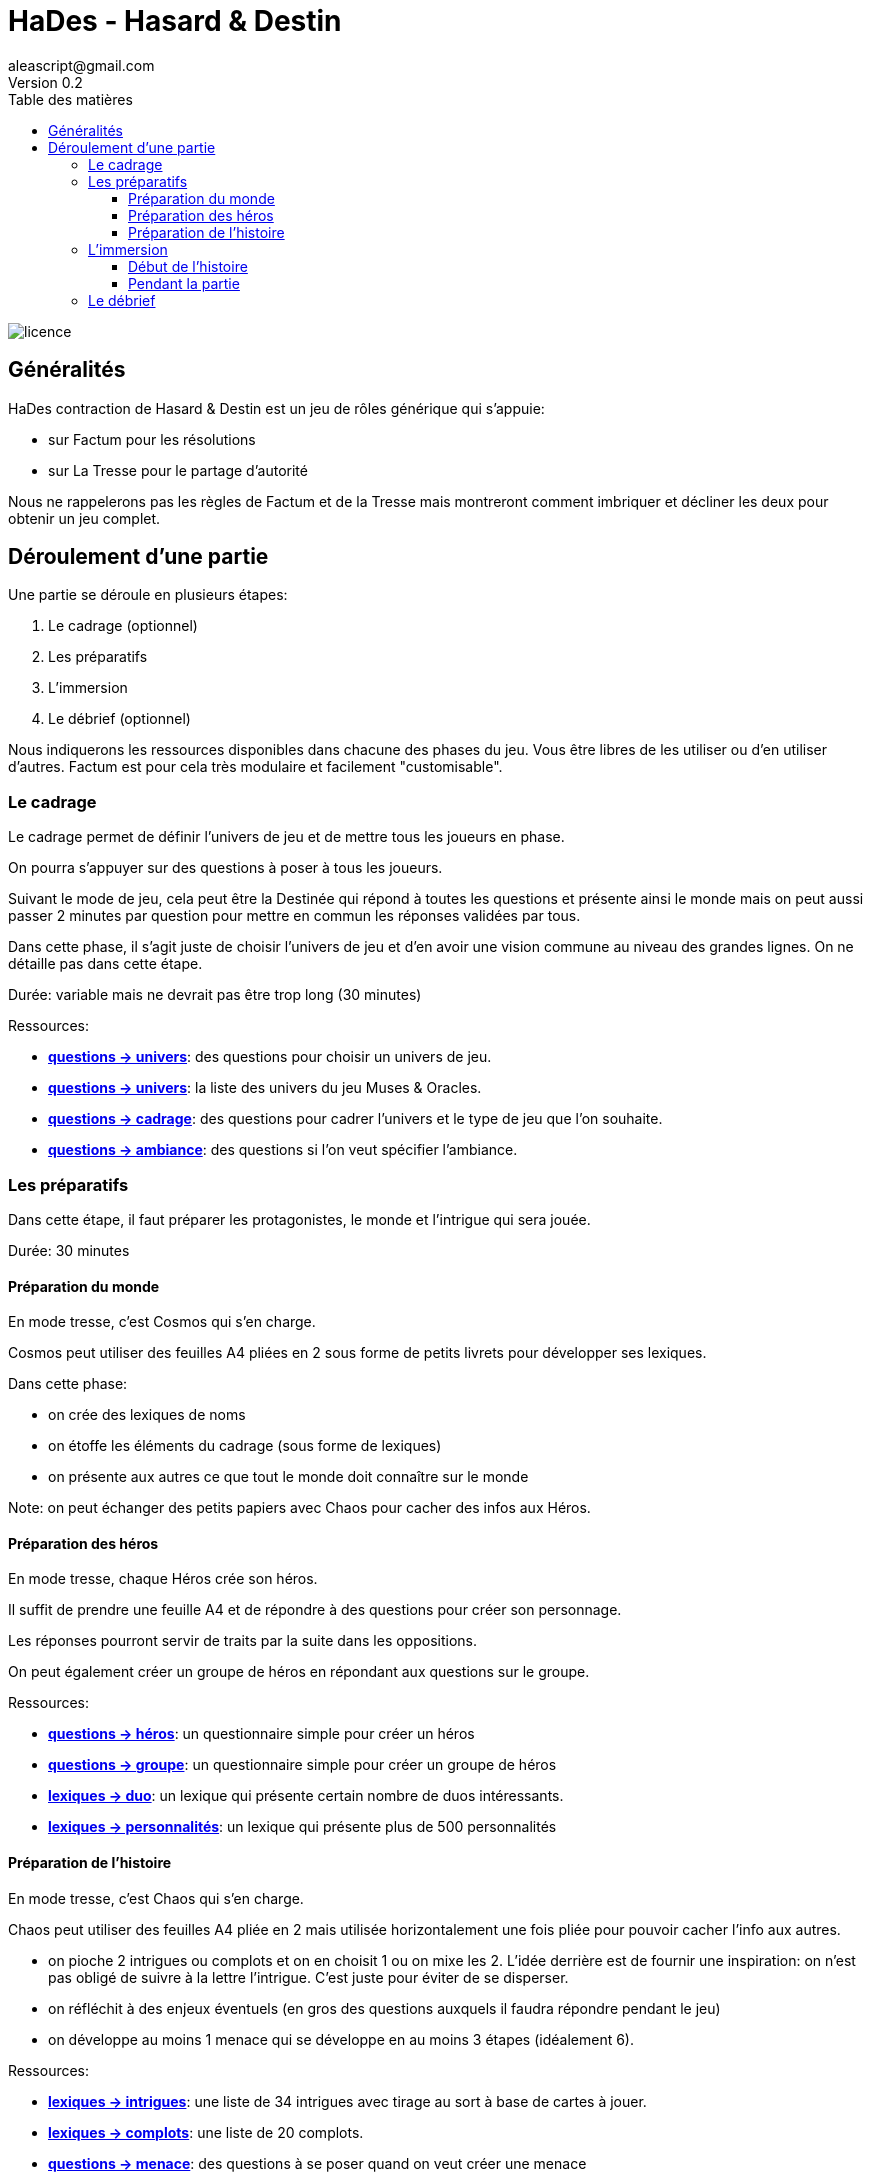 = HaDes - Hasard & Destin
aleascript@gmail.com
Version 0.2
:doctype: book
//:sectnums:
:toc:
:toclevels: 4
:toc-title: Table des matières
:description: HaDes est un jeu de rôles utilisant factum comme moteur de résolution et la tresse comme moteur narratif
:keywords: JdR
:imagesdir: ./img
image::licence.png[]


== Généralités

HaDes contraction de Hasard & Destin est un jeu de rôles générique qui s'appuie:

* sur Factum pour les résolutions
* sur La Tresse pour le partage d'autorité

Nous ne rappelerons pas les règles de Factum et de la Tresse mais montreront comment imbriquer et décliner les deux pour obtenir un jeu complet.

== Déroulement d'une partie

Une partie se déroule en plusieurs étapes:

1. Le cadrage (optionnel)
2. Les préparatifs
3. L'immersion
4. Le débrief (optionnel)

Nous indiquerons les ressources disponibles dans chacune des phases du jeu. Vous être libres de les utiliser ou d'en utiliser d'autres. Factum est pour cela très modulaire et facilement "customisable".

=== Le cadrage

Le cadrage permet de définir l'univers de jeu et de mettre tous les joueurs en phase.

On pourra s'appuyer sur des questions à poser à tous les joueurs.

Suivant le mode de jeu, cela peut être la Destinée qui répond à toutes les questions et présente ainsi le monde mais on peut aussi passer 2 minutes par question pour mettre en commun les réponses validées par tous.

Dans cette phase, il s'agit juste de choisir l'univers de jeu et d'en avoir une vision commune au niveau des grandes lignes. On ne détaille pas dans cette étape.

Durée: variable mais ne devrait pas être trop long (30 minutes)

[.underline]#Ressources#:

* link:questions/univers.adoc[*questions -> univers*]: des questions pour choisir un univers de jeu.
* link:lexiques/univers.adoc[*questions -> univers*]: la liste des univers du jeu Muses & Oracles.
* link:questions/cadrage.adoc[*questions -> cadrage*]: des questions pour cadrer l'univers et le type de jeu que l'on souhaite.
* link:questions/ambiance.adoc[*questions -> ambiance*]: des questions si l'on veut spécifier l'ambiance.


=== Les préparatifs

Dans cette étape, il faut préparer les protagonistes, le monde et l'intrigue qui sera jouée.

Durée: 30 minutes

==== Préparation du monde

En mode tresse, c'est Cosmos qui s'en charge.

Cosmos peut utiliser des feuilles A4 pliées en 2 sous forme de petits livrets pour développer ses lexiques.

Dans cette phase:

- on crée des lexiques de noms
- on étoffe les éléments du cadrage (sous forme de lexiques)
- on présente aux autres ce que tout le monde doit connaître sur le monde

Note: on peut échanger des petits papiers avec Chaos pour cacher des infos aux Héros.

==== Préparation des héros

En mode tresse, chaque Héros crée son héros.

Il suffit de prendre une feuille A4 et de répondre à des questions pour créer son personnage.

Les réponses pourront servir de traits par la suite dans les oppositions.

On peut également créer un groupe de héros en répondant aux questions sur le groupe.

[.underline]#Ressources#:

* link:questions/heros.adoc[*questions -> héros*]: un questionnaire simple pour créer un héros
* link:questions/groupe.adoc[*questions -> groupe*]: un questionnaire simple pour créer un groupe de héros
* link:lexiques/duo.adoc[*lexiques -> duo*]: un lexique qui présente certain nombre de duos intéressants.
* link:lexiques/personnalites.adoc[*lexiques -> personnalités*]: un lexique qui présente plus de 500 personnalités

==== Préparation de l'histoire

En mode tresse, c'est Chaos qui s'en charge.

Chaos peut utiliser des feuilles A4 pliée en 2 mais utilisée horizontalement une fois pliée pour pouvoir cacher l'info aux autres.

- on pioche 2 intrigues ou complots et on en choisit 1 ou on mixe les 2. L'idée derrière est de fournir une inspiration: on n'est pas obligé de suivre à la lettre l'intrigue. C'est juste pour éviter de se disperser.
- on réfléchit à des enjeux éventuels (en gros des questions auxquels il faudra répondre pendant le jeu)
- on développe au moins 1 menace qui se développe en au moins 3 étapes (idéalement 6).

[.underline]#Ressources#:

* link:lexiques/intrigues.adoc[*lexiques -> intrigues*]: une liste de 34 intrigues avec tirage au sort à base de cartes à jouer.
* link:lexiques/complots.adoc[*lexiques -> complots*]: une liste de 20 complots.
* link:questions/menace.adoc[*questions -> menace*]: des questions à se poser quand on veut créer une menace

=== L'immersion

==== Début de l'histoire

On commence l'histoire comme on le souhaite mais l'idée est de présenter les protagonistes et de les accrocher c'est à dire de les lier à une intrigue.

[.underline]#Ressources#:

* link:questions/au_commencement.adoc[*questions -> au commencement*]: des questions pour commencer le récit.

==== Pendant la partie

On s'appuie essentiellement sur les fiches de héros, groupe, menaces et autres lexiques créés pendant la préparation mais on peut aussi utiliser d'autres lexiques prêts à jouer.

[.underline]#Ressources#:

* link:lexiques/generiques.adoc[*lexiques -> génériques*]: un certain nombre de lexiques génériques valables dans n'importe quel univers. (pour  Chaos & Cosmos)
* link:lexiques/distances.adoc[*lexiques -> distances*]: un petit lexique orienté oracle pour mesurer une distance (spatiale, temporelle, ....) (pour  Chaos & Cosmos)
* link:lexiques/directions_symboliques.adoc[*lexiques -> directions symboliques*]: un petit lexique orienté oracle pour répondre à des questions ouvertes (pour  Chaos & Cosmos)
* link:lexiques/personnalites.adoc[*lexiques -> personnalités*]: un lexique qui présente plus de 500 personnalités (pour  Chaos & Cosmos)


=== Le débrief

C'est l'occasion de parler de ce qui a marché ou pas,
ce qu'on a aimé, ce qu'on aimerait, etc...

Une façon ludique et immersive est de jouer le débrief en RP, dans une scène où les protagonistes discutent entre eux de ce qu'ils ont vécu,
ou encore en faisant jouer une scène où les protagonistes doivent faire leur rapport à un autre personnage.

[.underline]#Ressources#:

* link:questions/debrief.adoc[*questions -> débrief*]: des questions à se poser pendant un débrief

